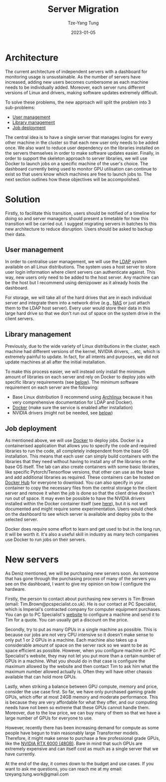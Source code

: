 #+title: Server Migration
#+date: 2023-01-05
#+author: Tze-Yang Tung
#+columns: %custom_id %item
#+startup: latexpreview

#+hugo_base_dir: ../
#+hugo_section: projects

#+hugo_weight: 2001
#+hugo_auto_set_lastmod: t

#+hugo_tags: Projects
#+hugo_draft: false
* Architecture
:PROPERTIES:
:CUSTOM_ID: server_migration_a
:END:
The current architecture of independent servers with a dashboard for monitoring usage is unsustainable.
As the number of servers have increased, adding new users becomes cumbersome as each machine needs to be individually added.
Moreover, each server runs different versions of Linux and drivers, making software updates extremely difficult.

To solve these problems, the new approach will split the problem into 3 sub-problems:
+ [[#server_migration_b1][User management]]
+ [[#server_migration_b2][Library management]]
+ [[#server_migration_b3][Job deployment]]

The central idea is to have a single server that manages logins for every other machine in the cluster so that each new user only needs to be added once.
We also want to reduce user dependency on the libraries installed on the servers themselves in order to make software updates easier.
Finally, in order to support the skeleton approach to server libraries, we will use Docker to launch jobs on a specific machine of the user's choice.
The dashboard currently being used to monitor GPU utilisation can continue to exist so that users know which machines are free to launch jobs to.
The next section outlines how these objectives will be accompolished.
* Solution
:PROPERTIES:
:CUSTOM_ID: server_migration_b
:END:
Firstly, to facilitate this transition, users should be notified of a timeline for doing so and server managers should present a timetable for how this transition will be carried out.
I suggest migrating servers in batches to this new architecture to reduce disruption.
Users should be asked to backup their data.
** User management
:PROPERTIES:
:CUSTOM_ID: server_migration_b1
:END:
In order to centralise user management, we will use the [[https://wiki.archlinux.org/title/LDAP_authentication#Client_Setup][LDAP]] system available on all Linux distributions.
The system uses a host server to store user login information where client servers can authenticate against.
This way, new users only need to be added to the host server.
Any machine can be the host but I recommend using denizpower as it already hosts the dashboard.

For storage, we will take all of the hard drives that are in each individual server and integrate them into a network drive (e.g., [[https://en.wikipedia.org/wiki/Network-attached_storage][NAS]] or just attach them to the LDAP host server).
Every user would store their data in this large hard drive so that we don't run out of space on the system drive in the client servers.
** Library management
:PROPERTIES:
:CUSTOM_ID: server_migration_b2
:END:
Previously, due to the wide variety of Linux distributions in the cluster, each machine had different versions of the kernel, NVIDIA drivers, ...etc, which is extremely painful to update.
In fact, for all intents and purposes, we did not update machines at all after the initial installation.

To make this process easier, we will instead only install the minimum amount of libraries on each server and rely on Docker to deploy jobs with specific library requirements (see [[#server_migration_b3][below]]).
The minimum software requirement on each server are the following:
+ Base Linux distribution (I recommend using [[https://archlinux.org/][Archlinux]] because it has very comprehensive documentation for LDAP and Docker).
+ [[https://www.docker.com/][Docker]] (make sure the service is enabled after installation)
+ NVIDIA drivers (might not be needed, see [[#server_migration_b3][below]])
** Job deployment
:PROPERTIES:
:CUSTOM_ID: server_migration_b3
:END:
As mentioned above, we will use [[https://www.docker.com/][Docker]] to deploy jobs.
Docker is a containerised application that allows you to specify the code and required libraries to run the code, all completely independent from the base OS installation.
This means that each user can simply build containers with the libraries that they need without having to install any of the libraries on the base OS itself.
The lab can also create containers with some basic libraries, like specific Pytorch/Tensorflow versions, that other can use as the base and add additional libraries as required.
These containers can be hosted on [[https://index.docker.io/][Docker Hub]] for everyone to download.
You can also specify in your container to copy the necessary files from the central storage to the client server and remove it when the job is done so that the client drive doesn't run out of space.
It may even be possible to have the NVIDIA drivers installed within the Docker container itself (see [[https://github.com/NVIDIA/nvidia-docker/issues/871][here]]), but it is not well documented and might require some experimentation.
Users would check on the dashboard to see which server is available and deploy jobs to the selected server.

Docker does require some effort to learn and get used to but in the long run, it will be worth it.
It's also a useful skill in industry as many tech companies use Docker to run jobs on their servers.
* New servers
:PROPERTIES:
:CUSTOM_ID: server_migration_c
:END:
As Deniz mentioned, we will be purchasing new servers soon.
As someone that has gone through the purchasing process of many of the servers you see on the dashboard, I want to give my opinion on how I configure the hardware.

Firstly, the person to contact about purchasing new servers is Tim Brown (email: Tim.Brown@pcspecialist.co.uk).
He is our contact at PC Specialist, which is Imperial's contracted company for computer equipment purchases.
You can go to PC Specialist's [[https://www.pcspecialist.co.uk/][website]] to configure a machine and send it to Tim for a quote.
You can usually get a discount on the price.

Secondly, try to put as many GPUs in a single machine as possible.
This is because our jobs are not very CPU intensive so it doesn't make sense to only put 1 or 2 GPUs in a machine.
Each machine also takes up a considerable amount of space on the server rack so we want to be as space efficient as possible.
However, when you configure machine on PC Specialist's website, they may not let you put more than a certain number of GPUs in a machine.
What you should do in that case is configure the maximum allowed by the website and then contact Tim to ask him what the maximum number allowed actually is.
Often they will have other chassis available that can hold more GPUs.

Lastly, when striking a balance between GPU compute, memory and price, consider the use case first.
So far, we have only purchased gaming grade GPUs, which offer at most 24GB memory and moderate performance.
This is because they are very affordable for what they offer, and our computing needs have not been so extreme that these GPUs cannot handle them.
Moreover, due to the low price, we can buy many of them so that we have a large number of GPUs for everyone to use.

However, recently there has been increasing demand for compute as some people have begun to train reasonably large Transformer models.
Therefore, it might make sense to purchase a few professional grade GPUs, like the [[https://www.scan.co.uk/products/48gb-pny-nvidia-rtx-a6000-pcie-40-x16-ampere-10752-core-336-tensor-84-rt-cores-gddr6-w-ecc-dp][NVIDIA RTX 6000 (48GB)]].
Bare in mind that such GPUs are extremely expensive and can itself cost as much as a single server that we have currently.

At the end of the day, it comes down to the budget and use cases.
If you want to ask me questions, you can reach me at my email: tzeyang.tung.work@gmail.com
